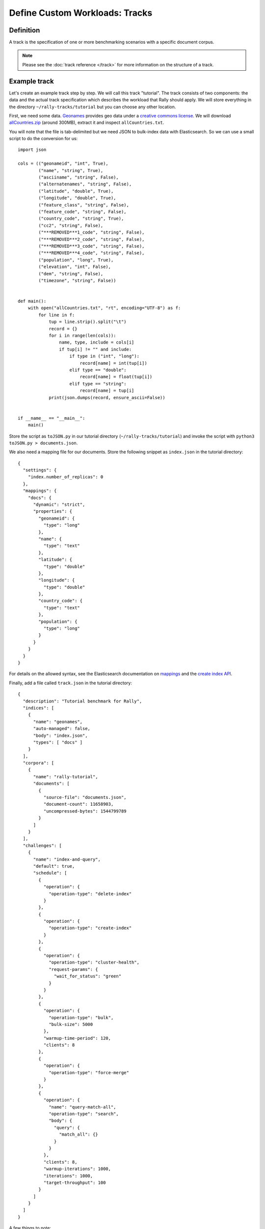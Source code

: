 Define Custom Workloads: Tracks
===============================

Definition
----------

A track is the specification of one or more benchmarking scenarios with a specific document corpus.

.. note::
    Please see the :doc:`track reference </track>` for more information on the structure of a track.

Example track
-------------

Let's create an example track step by step. We will call this track "tutorial". The track consists of two components: the data and the actual track specification which describes the workload that Rally should apply. We will store everything in the directory ``~/rally-tracks/tutorial`` but you can choose any other location.

First, we need some data. `Geonames <http://www.geonames.org/>`_ provides geo data under a `creative commons license <http://creativecommons.org/licenses/by/3.0/>`_. We will download `allCountries.zip <http://download.geonames.org/export/dump/allCountries.zip>`_ (around 300MB), extract it and inspect ``allCountries.txt``.

You will note that the file is tab-delimited but we need JSON to bulk-index data with Elasticsearch. So we can use a small script to do the conversion for us::

    import json

    cols = (("geonameid", "int", True),
            ("name", "string", True),
            ("asciiname", "string", False),
            ("alternatenames", "string", False),
            ("latitude", "double", True),
            ("longitude", "double", True),
            ("feature_class", "string", False),
            ("feature_code", "string", False),
            ("country_code", "string", True),
            ("cc2", "string", False),
            ("***REMOVED***1_code", "string", False),
            ("***REMOVED***2_code", "string", False),
            ("***REMOVED***3_code", "string", False),
            ("***REMOVED***4_code", "string", False),
            ("population", "long", True),
            ("elevation", "int", False),
            ("dem", "string", False),
            ("timezone", "string", False))


    def main():
        with open("allCountries.txt", "rt", encoding="UTF-8") as f:
            for line in f:
                tup = line.strip().split("\t")
                record = {}
                for i in range(len(cols)):
                    name, type, include = cols[i]
                    if tup[i] != "" and include:
                        if type in ("int", "long"):
                            record[name] = int(tup[i])
                        elif type == "double":
                            record[name] = float(tup[i])
                        elif type == "string":
                            record[name] = tup[i]
                print(json.dumps(record, ensure_ascii=False))


    if __name__ == "__main__":
        main()

Store the script as ``toJSON.py`` in our tutorial directory (``~/rally-tracks/tutorial``) and invoke the script with ``python3 toJSON.py > documents.json``.

We also need a mapping file for our documents. Store the following snippet as ``index.json`` in the tutorial directory::

    {
      "settings": {
        "index.number_of_replicas": 0
      },
      "mappings": {
        "docs": {
          "dynamic": "strict",
          "properties": {
            "geonameid": {
              "type": "long"
            },
            "name": {
              "type": "text"
            },
            "latitude": {
              "type": "double"
            },
            "longitude": {
              "type": "double"
            },
            "country_code": {
              "type": "text"
            },
            "population": {
              "type": "long"
            }
          }
        }
      }
    }

For details on the allowed syntax, see the Elasticsearch documentation on `mappings <https://www.elastic.co/guide/en/elasticsearch/reference/current/mapping.html>`_ and the `create index API <https://www.elastic.co/guide/en/elasticsearch/reference/current/indices-create-index.html>`__.

Finally, add a file called ``track.json`` in the tutorial directory::

    {
      "description": "Tutorial benchmark for Rally",
      "indices": [
        {
          "name": "geonames",
          "auto-managed": false,
          "body": "index.json",
          "types": [ "docs" ]
        }
      ],
      "corpora": [
        {
          "name": "rally-tutorial",
          "documents": [
            {
              "source-file": "documents.json",
              "document-count": 11658903,
              "uncompressed-bytes": 1544799789
            }
          ]
        }
      ],
      "challenges": [
        {
          "name": "index-and-query",
          "default": true,
          "schedule": [
            {
              "operation": {
                "operation-type": "delete-index"
              }
            },
            {
              "operation": {
                "operation-type": "create-index"
              }
            },
            {
              "operation": {
                "operation-type": "cluster-health",
                "request-params": {
                  "wait_for_status": "green"
                }
              }
            },
            {
              "operation": {
                "operation-type": "bulk",
                "bulk-size": 5000
              },
              "warmup-time-period": 120,
              "clients": 8
            },
            {
              "operation": {
                "operation-type": "force-merge"
              }
            },
            {
              "operation": {
                "name": "query-match-all",
                "operation-type": "search",
                "body": {
                  "query": {
                    "match_all": {}
                  }
                }
              },
              "clients": 8,
              "warmup-iterations": 1000,
              "iterations": 1000,
              "target-throughput": 100
            }
          ]
        }
      ]
    }


A few things to note:

* The numbers below the ``documents`` property are needed to verify integrity and provide progress reports. Determine the correct document count with ``wc -l documents.json`` and the size in bytes with ``stat -f "%z" documents.json``.
* You can add as many queries as you want. We use the `official Python Elasticsearch client <http://elasticsearch-py.readthedocs.org/>`_ to issue queries.


.. note::

    You can store any supporting scripts along with your track. However, you need to place them in a directory starting with "_", e.g. "_support". Rally loads track plugins (see below) from any directory but will ignore directories starting with "_".

.. note::

    We have defined a `JSON schema for tracks <https://github.com/elastic/rally/blob/master/esrally/resources/track-schema.json>`_ which you can use to check how to define your track. You should also check the tracks provided by Rally for inspiration.

When you invoke ``esrally list tracks --track-path=~/rally-tracks/tutorial``, the new track should now appear::

    dm@io:~ $ esrally list tracks --track-path=~/rally-tracks/tutorial
    
        ____        ____
       / __ \____ _/ / /_  __
      / /_/ / __ `/ / / / / /
     / _, _/ /_/ / / / /_/ /
    /_/ |_|\__,_/_/_/\__, /
                    /____/
    Available tracks:
    
    Name        Description                   Documents    Compressed Size  Uncompressed Size  Default Challenge  All Challenges
    ----------  ----------------------------- -----------  ---------------  -----------------  -----------------  ---------------
    tutorial    Tutorial benchmark for Rally      11658903  N/A              1.4 GB            index-and-query    index-and-query

Congratulations, you have created your first track! You can test it with ``esrally --distribution-version=6.0.0 --track-path=~/rally-tracks/tutorial``.

.. _add_track_test_mode:

Adding support for test mode
----------------------------

When you invoke Rally with ``--test-mode``, it switches to a mode that allows you to check your track very quickly for syntax errors. To achieve that, it will postprocess its internal track representation after loading it:

* Iteration-based tasks will run at most one warmup iteration and one measurement iteration.
* Time-period-based tasks will run for at most 10 seconds without any warmup.

Rally will postprocess all data file names of a track. So instead of ``documents.json``, Rally will attempt to find ``documents-1k.json`` and will assume it contains 1.000 documents. However, you need to prepare these data files otherwise this test mode is not supported.

The preparation is very easy. Just pick 1.000 documents for every data file in your track. We choose the first 1.000 here but it does not matter usually which part you choose: ``head -n 1000 documents.json > documents-1k.json``.

Structuring your track
----------------------

``track.json`` is just the entry point to a track but you can split your track as you see fit. Suppose you want to add more challenges to the track above but you want to keep them in a separate files. Let's start by storing our challenge in a separate file, e.g in ``challenges/index-and-query.json``. Create the directory and store the following in ``index-and-query.json``::

    {
      "name": "index-and-query",
      "default": true,
      "schedule": [
        {
          "operation": {
            "operation-type": "delete-index"
          }
        },
        {
          "operation": {
            "operation-type": "create-index"
          }
        },
        {
          "operation": {
            "operation-type": "cluster-health",
            "request-params": {
              "wait_for_status": "green"
            }
          }
        },
        {
          "operation": {
            "operation-type": "bulk",
            "bulk-size": 5000
          },
          "warmup-time-period": 120,
          "clients": 8
        },
        {
          "operation": {
            "operation-type": "force-merge"
          }
        },
        {
          "operation": {
            "name": "query-match-all",
            "operation-type": "search",
            "body": {
              "query": {
                "match_all": {}
              }
            }
          },
          "clients": 8,
          "warmup-iterations": 1000,
          "iterations": 1000,
          "target-throughput": 100
        }
      ]
    }

Now modify ``track.json`` so it knows about your new file::

    {
      "description": "Tutorial benchmark for Rally",
      "indices": [
        {
          "name": "geonames",
          "auto-managed": false,
          "body": "index.json",
          "types": [ "docs" ]
        }
      ],
      "corpora": [
        {
          "name": "rally-tutorial",
          "documents": [
            {
              "source-file": "documents.json",
              "document-count": 11658903,
              "uncompressed-bytes": 1544799789
            }
          ]
        }
      ],
      "challenges": [
        {% include "challenges/index-and-query.json" %}
      ]
    }

We replaced the challenge content with  ``{% include "challenges/index-and-query.json" %}`` which tells Rally to include the challenge from the provided file. You can use ``include`` on arbitrary parts of your track.

If you want to reuse operation definitions across challenges, you can also define them in a separate ``operations`` block and just refer to them by name in the corresponding challenge::

    {
      "description": "Tutorial benchmark for Rally",
      "indices": [
        {
          "name": "geonames",
          "auto-managed": false,
          "body": "index.json",
          "types": [ "docs" ]
        }
      ],
      "corpora": [
        {
          "name": "rally-tutorial",
          "documents": [
            {
              "source-file": "documents.json",
              "document-count": 11658903,
              "uncompressed-bytes": 1544799789
            }
          ]
        }
      ],
      "operations": [
        {
          "name": "delete",
          "operation-type": "delete-index"
        },
        {
          "name": "create",
          "operation-type": "create-index"
        },
        {
          "name": "wait-for-green",
          "operation-type": "cluster-health",
          "request-params": {
            "wait_for_status": "green"
          }
        },
        {
          "name": "bulk-index",
          "operation-type": "bulk",
          "bulk-size": 5000
        },
        {
          "name": "force-merge",
          "operation-type": "force-merge"
        },
        {
          "name": "query-match-all",
          "operation-type": "search",
          "body": {
            "query": {
              "match_all": {}
            }
          }
        }
      ],
      "challenges": [
        {% include "challenges/index-and-query.json" %}
      ]
    }

``challenges/index-and-query.json`` then becomes::

    {
      "name": "index-and-query",
      "default": true,
      "schedule": [
        {
          "operation": "delete"
        },
        {
          "operation": "create"
        },
        {
          "operation": "wait-for-green"
        },
        {
          "operation": "bulk-index",
          "warmup-time-period": 120,
          "clients": 8
        },
        {
          "operation": "force-merge"
        },
        {
          "operation": "query-match-all",
          "clients": 8,
          "warmup-iterations": 1000,
          "iterations": 1000,
          "target-throughput": 100
        }
      ]
    }

Note how we reference to the operations by their name (e.g. ``create``, ``bulk-index``, ``force-merge`` or ``query-match-all``).

If your track consists of multiple challenges, it can be cumbersome to include them all explicitly. Therefore Rally brings a ``collect`` helper that collects all related files for you. Let's adapt our track to use it::

    {% import "rally.helpers" as rally %}
    {
      "description": "Tutorial benchmark for Rally",
      "indices": [
        {
          "name": "geonames",
          "auto-managed": false,
          "body": "index.json",
          "types": [ "docs" ]
        }
      ],
      "corpora": [
        {
          "name": "rally-tutorial",
          "documents": [
            {
              "source-file": "documents.json",
              "document-count": 11658903,
              "uncompressed-bytes": 1544799789
            }
          ]
        }
      ],
      "operations": [
        {
          "name": "delete",
          "operation-type": "delete-index"
        },
        {
          "name": "create",
          "operation-type": "create-index"
        },
        {
          "name": "wait-for-green",
          "operation-type": "cluster-health",
          "request-params": {
            "wait_for_status": "green"
          }
        },
        {
          "name": "bulk-index",
          "operation-type": "bulk",
          "bulk-size": 5000
        },
        {
          "name": "force-merge",
          "operation-type": "force-merge"
        },
        {
          "name": "query-match-all",
          "operation-type": "search",
          "body": {
            "query": {
              "match_all": {}
            }
          }
        }
      ],
      "challenges": [
        {{ rally.collect(parts="challenges/*.json") }}
      ]
    }

We changed two things here. First, we imported helper functions from Rally by adding ``{% import "rally.helpers" as rally %}`` in line 1. Second, we used Rally's ``collect`` helper to find and include all JSON files in the "challenges" subdirectory with the statement ``{{ rally.collect(parts="challenges/*.json") }}``. When you add new challenges in this directory, Rally will automatically pick them up.

.. note::

    If you want to check the final result, please check Rally's log file. Rally will print the fully rendered track there after it has loaded it successfully.

.. note::

    If you define multiple challenges, Rally will run the challenge where ``default`` is set to ``true``. If you want to run a different challenge, provide the command line option ``--challenge=YOUR_CHALLENGE_NAME``.

You can even use `Jinja2 variables <http://jinja.pocoo.org/docs/2.9/templates/#assignments>`_ but you need to import the Rally helpers a bit differently then. You also need to declare all variables before the ``import`` statement::

        {% set clients = 16 %}
        {% import "rally.helpers" as rally with context %}

If you use this idiom you can then refer to variables inside your snippets with ``{{ clients }}``.

Sharing your track with others
------------------------------

At the moment your track is only available on your local machine but maybe you want to share it with other people in your team. You can share the track itself in any way you want, e.g. you can check it into version control. However, you will most likely not want to commit the potentially huge data file. Therefore, you can expose the data via http (e.g. via S3) and Rally can download it from there. To make this work, you need to add an additional property ``base-url`` for each document corpus which contains the URL from where to download your documents. Rally expects that the URL points to the parent path and will append the document file name automatically.

It is also recommended that you compress your document corpus to save network bandwidth. We recommend to use bzip2 compression. You can create a compressed archive with the following command::

    bzip2 -9 -c documents.json > documents.json.bz2

If you want to support the test mode, don't forget to also compress your test mode corpus with::

    bzip2 -9 -c documents-1k.json > documents-1k.json.bz2

Then upload ``documents.json.bz2`` and ``documents-1k.json.bz2`` to the remote location.

Finally, specify the compressed file name in your ``track.json`` file in the ``source-file`` property and also add the ``base-url`` property::

    {
      "description": "Tutorial benchmark for Rally",
      "corpora": [
        {
          "name": "rally-tutorial",
          "documents": [
            {
              "base-url": "http://benchmarks.elasticsearch.org.s3.amazonaws.com/corpora/geonames",
              "source-file": "documents.json.bz2",
              "document-count": 11658903,
              "compressed-bytes": 197857614,
              "uncompressed-bytes": 1544799789
            }
          ]
        }
      ],
      ...
    }

Specifying ``compressed-bytes`` (file size of ``documents.json.bz2``) and ``uncompressed-bytes`` (file size of ``documents.json``) is optional but helps Rally to provide progress indicators and also verify integrity.

You've now mastered the basics of track development for Rally. It's time to pat yourself on the back before you dive into the advanced topics!

Advanced topics
---------------

Template Language
^^^^^^^^^^^^^^^^^

Rally uses `Jinja2 <http://jinja.pocoo.org/docs/dev/>`_ as template language. This allows you to use Jinja2 expressions in track files.


Extension Points
""""""""""""""""

Rally also provides a few extension points to Jinja2:

* ``now``: This is a global variable that represents the current date and time when the template is evaluated by Rally.
* ``days_ago()``: This is a `filter <http://jinja.pocoo.org/docs/dev/templates/#filters>`_ that you can use for date calculations.

You can find an example in the http_logs track::

    {
      "name": "range",
        "index": "logs-*",
        "type": "type",
        "body": {
          "query": {
            "range": {
              "@timestamp": {
                "gte": "now-{{'15-05-1998' | days_ago(now)}}d/d",
                "lt": "now/d"
              }
            }
          }
        }
      }
    }

The data set that is used in the http_logs track starts on 26-04-1998 but we want to ignore the first few days for this query, so we start on 15-05-1998. The expression ``{{'15-05-1998' | days_ago(now)}}`` yields the difference in days between now and the fixed start date and allows us to benchmark time range queries relative to now with a predetermined data set.

.. _adding_tracks_custom_param_sources:

Custom parameter sources
^^^^^^^^^^^^^^^^^^^^^^^^

.. note::

    This is a rather new feature and the API may change! However, the effort to use custom parameter sources is very low.

.. warning::

    Your parameter source is on a performance-critical code-path so please double-check with :ref:`Rally's profiling support <clr_enable_driver_profiling>` that you did not introduce any bottlenecks.


Consider the following operation definition::

    {
      "name": "term",
      "operation-type": "search",
      "body": {
        "query": {
          "term": {
            "body": "physician"
          }
        }
      }
    }

This query is defined statically in the track specification but sometimes you may want to vary parameters, e.g. search also for "mechanic" or "nurse". In this case, you can write your own "parameter source" with a little bit of Python code.

First, define the name of your parameter source in the operation definition::

    {
      "name": "term",
      "operation-type": "search",
      "param-source": "my-custom-term-param-source"
      "professions": ["mechanic", "physician", "nurse"]
    }

Rally will recognize the parameter source and looks then for a file ``track.py`` in the same directory as the corresponding JSON file. This file contains the implementation of the parameter source::

    import random


    def random_profession(track, params, **kwargs):
        # choose a suitable index: if there is only one defined for this track
        # choose that one, but let the user always override index and type.
        if len(track.indices) == 1:
            default_index = track.indices[0].name
            if len(track.indices[0].types) == 1:
                default_type = track.indices[0].types[0].name
            else:
                default_type = None
        else:
            default_index = "_all"
            default_type = None

        index_name = params.get("index", default_index)
        type_name = params.get("type", default_type)

        # you must provide all parameters that the runner expects
        return {
            "body": {
                "query": {
                    "term": {
                        "body": "%s" % random.choice(params["professions"])
                    }
                }
            },
            "index": index_name,
            "type": type_name,
            "use_request_cache": params.get("cache", False)
        }

    def register(registry):
        registry.register_param_source("my-custom-term-param-source", random_profession)

The example above shows a simple case that is sufficient if the operation to which your parameter source is applied is idempotent and it does not matter whether two clients execute the same operation.

The function ``random_profession`` is the actual parameter source. Rally will bind the name "my-custom-term-param-source" to this function by calling ``register``. ``register`` is called by Rally before the track is executed.

The parameter source function needs to declare the parameters ``track``, ``params`` and ``**kwargs``. `track` contains a structured representation of the current track and ``params`` contains all parameters that have been defined in the operation definition in ``track.json``. The third parameter is there to ensure a more stable API as Rally evolves. We use it in the example to read the professions to choose.

We also derive an appropriate index and document type from the track's index definitions but allow the user to override this choice with the ``index`` or ``type`` parameters as you can see below::

    {
      "name": "term",
      "operation-type": "search",
      "param-source": "my-custom-term-param-source"
      "professions": ["mechanic", "physician", "nurse"],
      "index": "employee*",
      "type": "docs"
    }


If you need more control, you need to implement a class. The example above, implemented as a class looks as follows::

    import random


    class TermParamSource:
        def __init__(self, track, params, **kwargs):
            # choose a suitable index: if there is only one defined for this track
            # choose that one, but let the user always override index and type.
            if len(track.indices) == 1:
                default_index = track.indices[0].name
                if len(track.indices[0].types) == 1:
                    default_type = track.indices[0].types[0].name
                else:
                    default_type = None
            else:
                default_index = "_all"
                default_type = None

            # we can eagerly resolve these parameters already in the constructor...
            self._index_name = params.get("index", default_index)
            self._type_name = params.get("type", default_type)
            self._cache = params.get("cache", False)
            # ... but we need to resolve "profession" lazily on each invocation later
            self._params = params

        def partition(self, partition_index, total_partitions):
            return self

        def size(self):
            return 1

        def params(self):
            # you must provide all parameters that the runner expects
            return {
                "body": {
                    "query": {
                        "term": {
                            "body": "%s" % random.choice(self._params["professions"])
                        }
                    }
                },
                "index": self._index_name,
                "type": self._type_name,
                "use_request_cache": self._cache
            }


    def register(registry):
        registry.register_param_source("my-custom-term-param-source", TermParamSource)


Let's walk through this code step by step:

* Note the method ``register`` where you need to bind the name in the track specification to your parameter source implementation class similar to the simple example.
* The class ``TermParamSource`` is the actual parameter source and needs to fulfill a few requirements:

    * It needs to have a constructor with the signature ``__init__(self, track, params, **kwargs)``. You don't need to store these parameters if you don't need them.
    * ``partition(self, partition_index, total_partitions)`` is called by Rally to "assign" the parameter source across multiple clients. Typically you can just return ``self`` but in certain cases you need to do something more sophisticated. If each clients needs to act differently then you can provide different parameter source instances here.
    * ``size(self)``: This method is needed to help Rally provide a proper progress indication to users if you use a warmup time period. For bulk indexing, this would return the number of bulks (for a given client). As searches are typically executed with a pre-determined amount of iterations, just return ``1`` in this case.
    * ``params(self)``: This method needs to return a dictionary with all parameters that the corresponding "runner" expects. For the standard case, Rally provides most of these parameters as a convenience, but here you need to define all of them yourself. This method will be invoked once for every iteration during the race. We can see that we randomly select a profession from a list which will be then be executed by the corresponding runner.

For cases, where you want to provide a progress indication but cannot calculate ``size`` up-front (e.g. when you generate bulk requests on-the fly up to a certain total size), you can implement a property ``percent_completed`` which returns a floating point value between ``0.0`` and ``1.0``. Rally will query this value before each call to ``params()`` and uses it for its progress indication. For the implementation, please notes:

* Rally will not check ``percent_completed``, if it can derive progress in any other way.
* The value of ``percent_completed`` is purely informational and has no influence whatsoever on when Rally considers an operation to be completed.

.. note::

    Be aware that ``params(self)`` is called on a performance-critical path so don't do anything in this method that takes a lot of time (avoid any I/O). For searches, you should usually throttle throughput anyway and there it does not matter that much but if the corresponding operation is run without throughput throttling, please double-check that you did not introduce a bottleneck in the load test driver with your custom parameter source.

In the implementation of custom parameter sources you can access the Python standard API. Using any additional libraries is not supported.

You can also implement your parameter sources and runners in multiple Python files but the main entry point is always ``track.py``. The root package name of your plugin is the name of your track.

.. _adding_tracks_custom_runners:

Custom runners
^^^^^^^^^^^^^^

.. warning::

    Your runner is on a performance-critical code-path so please double-check with :ref:`Rally's profiling support <clr_enable_driver_profiling>` that you did not introduce any bottlenecks.

You cannot only define custom parameter sources but also custom runners. Runners execute an operation against Elasticsearch. Out of the box, Rally supports the following operations:

* Bulk indexing
* Force merge
* Searches
* Index stats
* Nodes stats

If you want to use any other operation, you can define a custom runner. Consider, we want to use the percolate API with an older version of Elasticsearch (note that it has been replaced by the percolate query in Elasticsearch 5.0). To achieve this, we c

In track.json specify an operation with type "percolate" (you can choose this name freely)::

    {
      "name": "percolator_with_content_google",
      "operation-type": "percolate",
      "body": {
        "doc": {
          "body": "google"
        },
        "track_scores": true
      }
    }


Then create a file ``track.py`` next to ``track.json`` and implement the following two functions::

    def percolate(es, params):
        es.percolate(
            index="queries",
            doc_type="content",
            body=params["body"]
        )


    def register(registry):
        registry.register_runner("percolate", percolate)


The function ``percolate`` is the actual runner and takes the following parameters:

* ``es``, which is the Elasticsearch Python client
* ``params`` which is a dict of parameters provided by its corresponding parameter source. Treat this parameter as read only and do not attempt to write to it.

This function can return either:

* Nothing at all. Then Rally will assume that by default ``1`` and ``"ops"`` (see below)
* A tuple of ``weight`` and a ``unit``, which is usually ``1`` and ``"ops"``. If you run a bulk operation you might return the bulk size here, for example in number of documents or in MB. Then you'd return for example ``(5000, "docs")`` Rally will use these values to store throughput metrics.
* A ``dict`` with arbitrary keys. If the ``dict`` contains the key ``weight`` it is assumed to be numeric and chosen as weight as defined above. The key ``unit`` is treated similarly. All other keys are added to the ``meta`` section of the corresponding service time and latency metrics records.

Similar to a parameter source you also need to bind the name of your operation type to the function within ``register``.

If you need more control, you can also implement a runner class. The example above, implemented as a class looks as follows::

    class PercolateRunner:
        def __enter__(self):
            return self

        def __call__(self, es, params):
            es.percolate(
                index="queries",
                doc_type="content",
                body=params["body"]
            )

        def __repr__(self, *args, **kwargs):
            return "percolate"

    def register(registry):
        registry.register_runner("percolate", PercolateRunner())


The actual runner is implemented in the method ``__call__`` and the same return value conventions apply as for functions. For debugging purposes you should also implement ``__repr__`` and provide a human-readable name for your runner. Finally, you need to register your runner in the ``register`` function. Runners also support Python's `context manager <https://docs.python.org/3/library/stdtypes.html#typecontextmanager>`_ interface. Rally uses a new context for each request. Implementing the context manager interface can be handy for cleanup of resources after executing an operation. Rally uses it for example to clear open scrolls.

.. note::

    You need to implement ``register`` just once and register all parameter sources and runners there.

Custom schedulers
^^^^^^^^^^^^^^^^^

.. warning::

    Your scheduler is on a performance-critical code-path so please double-check with :ref:`Rally's profiling support <clr_enable_driver_profiling>` that you did not introduce any bottlenecks.

If you want to rate-limit execution of tasks, you can specify a ``target-throughput`` (in operations per second). For example, Rally will attempt to run this term query 20 times per second::

  {
    "operation": "term",
    "target-throughput": 20
  }

By default, Rally will use a `deterministic distribution <https://en.wikipedia.org/wiki/Degenerate_distribution>`_ to determine when to schedule the next operation. This means, that it will execute the term query at 0, 50ms, 100ms, 150ms and so on. Note that the scheduler is aware of the number of clients. Consider this example::

  {
    "operation": "term",
    "target-throughput": 20,
    "clients": 4
  }

If Rally would not take the number of clients into account and would still issue requests (from each of the four clients) at the same points in time (i.e. 0, 50ms, 100ms, 150ms, ...), it would run at a target throughput of 4 * 20 = 80 operations per second. Hence, Rally will automatically reduce the rate at which each client will execute requests. Each client will issue requests at 0, 200ms, 400ms, 600ms, 800ms, 1000ms and so on. Each client issues five requests per second but as there are four of them, we still have a target throughput of 20 operations per second. You should keep this in mind, when writing your own custom schedules.

If you want to create a custom scheduler, create a file ``track.py`` next to ``track.json`` and implement the following two functions::

    import random

    def random_schedule(current):
        return current + random.randint(10, 900) / 1000.0


    def register(registry):
        registry.register_scheduler("my_random", random_schedule)

You can then use your custom scheduler as follows::

  {
    "operation": "term",
    "schedule": "my_random"
  }

The function ``random_schedule`` returns a floating point number which represents the next point in time when Rally should execute the given operation. This point in time is measured in seconds relative to the beginning of the execution of this task. The parameter ``current`` is the last return value of your function and is 0 for the first invocation. So, for example, this scheduler could return the following series: 0, 0.119, 0.622, 1.29, 1.343, 1.984, 2.233. Note that this implementation is usually not sufficient as it does not take into account the number of clients. Therefore, you will typically want to implement a full-blown scheduler which can also take parameters. Below is an example for our random scheduler::

    import random

    class RandomScheduler:
        def __init__(self, params):
            # assume one client by default
            clients = self.params.get("clients", 1)
            # scale accordingly with the number of clients!
            self.lower_bound = clients * self.params.get("lower-bound-millis", 10)
            self.upper_bound = clients * self.params.get("upper-bound-millis", 900)

        def next(self, current):
            return current + random.randint(self.lower_bound, self.upper_bound) / 1000.0


    def register(registry):
        registry.register_scheduler("my_random", RandomScheduler)

This implementation will now achieve the same rate independent of the number of clients. Additionally, we can pass the lower and upper bound for the random function from our track::

    {
        "operation": "term",
        "schedule": "my_random",
        "clients": 4,
        "lower-bound-millis": 50,
        "upper-bound-millis": 250
    }
